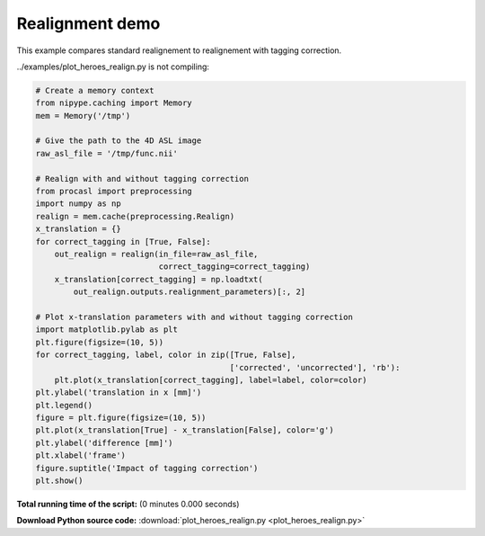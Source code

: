

.. _sphx_glr_auto_examples_plot_heroes_realign.py:


================
Realignment demo
================

This example compares standard realignement to realignement with tagging
correction.


../examples/plot_heroes_realign.py is not compiling:




.. code-block:: python

    # Create a memory context
    from nipype.caching import Memory
    mem = Memory('/tmp')

    # Give the path to the 4D ASL image
    raw_asl_file = '/tmp/func.nii'

    # Realign with and without tagging correction
    from procasl import preprocessing
    import numpy as np
    realign = mem.cache(preprocessing.Realign)
    x_translation = {}
    for correct_tagging in [True, False]:
        out_realign = realign(in_file=raw_asl_file,
                              correct_tagging=correct_tagging)
        x_translation[correct_tagging] = np.loadtxt(
            out_realign.outputs.realignment_parameters)[:, 2]

    # Plot x-translation parameters with and without tagging correction
    import matplotlib.pylab as plt
    plt.figure(figsize=(10, 5))
    for correct_tagging, label, color in zip([True, False],
                                             ['corrected', 'uncorrected'], 'rb'):
        plt.plot(x_translation[correct_tagging], label=label, color=color)
    plt.ylabel('translation in x [mm]')
    plt.legend()
    figure = plt.figure(figsize=(10, 5))
    plt.plot(x_translation[True] - x_translation[False], color='g')
    plt.ylabel('difference [mm]')
    plt.xlabel('frame')
    figure.suptitle('Impact of tagging correction')
    plt.show()

**Total running time of the script:**
(0 minutes 0.000 seconds)



**Download Python source code:** :download:`plot_heroes_realign.py <plot_heroes_realign.py>`
